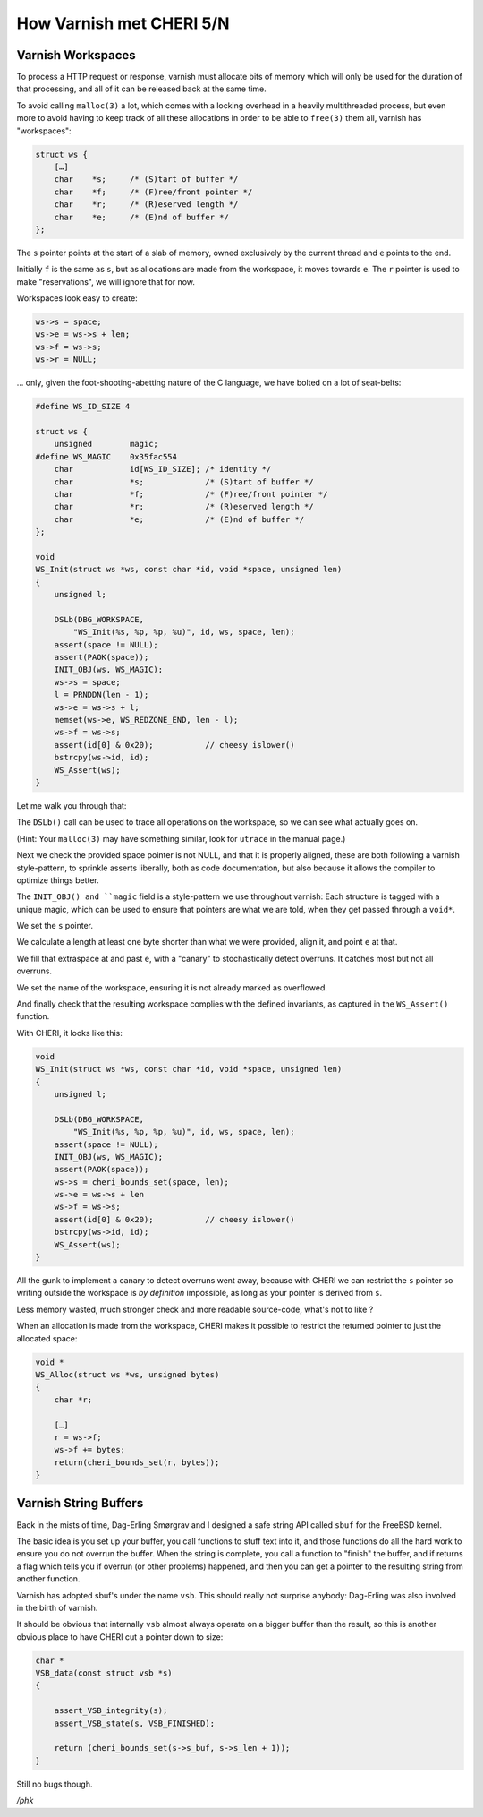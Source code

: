 .. _phk_cheri_5:

How Varnish met CHERI 5/N
=========================

Varnish Workspaces
------------------

To process a HTTP request or response, varnish must allocate bits
of memory which will only be used for the duration of that processing,
and all of it can be released back at the same time.

To avoid calling ``malloc(3)`` a lot, which comes with a locking
overhead in a heavily multithreaded process, but even more to
avoid having to keep track of all these allocations in order to be able
to ``free(3)`` them all, varnish has "workspaces":

.. code-block:: none

    struct ws {
        […]
        char    *s;     /* (S)tart of buffer */
        char    *f;     /* (F)ree/front pointer */
        char    *r;     /* (R)eserved length */
        char    *e;     /* (E)nd of buffer */
    };

The ``s`` pointer points at the start of a slab of memory, owned
exclusively by the current thread and ``e`` points to the end.

Initially ``f`` is the same as ``s``, but as allocations are made
from the workspace, it moves towards ``e``.  The ``r`` pointer is
used to make "reservations", we will ignore that for now.

Workspaces look easy to create:

.. code-block:: none

    ws->s = space;
    ws->e = ws->s + len;
    ws->f = ws->s;
    ws->r = NULL;

… only, given the foot-shooting-abetting nature of the C language,
we have bolted on a lot of seat-belts:

.. code-block:: none

    #define WS_ID_SIZE 4
    
    struct ws {
        unsigned        magic;
    #define WS_MAGIC    0x35fac554
        char            id[WS_ID_SIZE]; /* identity */
        char            *s;             /* (S)tart of buffer */
        char            *f;             /* (F)ree/front pointer */
        char            *r;             /* (R)eserved length */
        char            *e;             /* (E)nd of buffer */
    };
    
    void
    WS_Init(struct ws *ws, const char *id, void *space, unsigned len)
    {
        unsigned l;
    
        DSLb(DBG_WORKSPACE,
            "WS_Init(%s, %p, %p, %u)", id, ws, space, len);
        assert(space != NULL);
        assert(PAOK(space));
        INIT_OBJ(ws, WS_MAGIC);
        ws->s = space;
        l = PRNDDN(len - 1);
        ws->e = ws->s + l;
        memset(ws->e, WS_REDZONE_END, len - l);
        ws->f = ws->s;
        assert(id[0] & 0x20);           // cheesy islower()
        bstrcpy(ws->id, id);
        WS_Assert(ws);
    }

Let me walk you through that:

The ``DSLb()`` call can be used to trace all operations on the
workspace, so we can see what actually goes on.

(Hint: Your ``malloc(3)`` may have something similar,
look for ``utrace`` in the manual page.)

Next we check the provided space pointer is not NULL, and
that it is properly aligned, these are both following
a varnish style-pattern, to sprinkle asserts liberally,
both as code documentation, but also because it allows
the compiler to optimize things better.

The ``INIT_OBJ() and ``magic`` field is a style-pattern
we use throughout varnish:  Each structure is tagged with
a unique magic, which can be used to ensure that pointers
are what we are told, when they get passed through a ``void*``.

We set the ``s`` pointer.

We calculate a length at least one byte shorter than what
we were provided, align it, and point ``e`` at that.

We fill that extraspace at and past ``e``, with a "canary" to
stochastically detect overruns.  It catches most but not
all overruns.

We set the name of the workspace, ensuring it is not already
marked as overflowed.

And finally check that the resulting workspace complies with
the defined invariants, as captured in the ``WS_Assert()``
function.

With CHERI, it looks like this:

.. code-block:: none

    void
    WS_Init(struct ws *ws, const char *id, void *space, unsigned len)
    {
        unsigned l;
 
        DSLb(DBG_WORKSPACE,
            "WS_Init(%s, %p, %p, %u)", id, ws, space, len);
        assert(space != NULL);
        INIT_OBJ(ws, WS_MAGIC);
        assert(PAOK(space));
        ws->s = cheri_bounds_set(space, len);
        ws->e = ws->s + len
        ws->f = ws->s;
        assert(id[0] & 0x20);           // cheesy islower()
        bstrcpy(ws->id, id);
        WS_Assert(ws);
    }

All the gunk to implement a canary to detect overruns went
away, because with CHERI we can restrict the ``s`` pointer so writing
outside the workspace is *by definition* impossible, as long as your
pointer is derived from ``s``.

Less memory wasted, much stronger check and more readable source-code,
what's not to like ?

When an allocation is made from the workspace, CHERI makes it possible
to restrict the returned pointer to just the allocated space:

.. code-block:: none

    void *
    WS_Alloc(struct ws *ws, unsigned bytes)
    {
        char *r;
     
        […]
        r = ws->f;
        ws->f += bytes;
        return(cheri_bounds_set(r, bytes));
    }

Varnish String Buffers
----------------------

Back in the mists of time, Dag-Erling Smørgrav and I designed a
safe string API called ``sbuf`` for the FreeBSD kernel.

The basic idea is you set up your buffer, you call functions to stuff
text into it, and those functions do all the hard work to ensure
you do not overrun the buffer.  When the string is complete, you
call a function to "finish" the buffer, and if returns a flag which
tells you if overrun (or other problems) happened, and then you can
get a pointer to the resulting string from another function.

Varnish has adopted sbuf's under the name ``vsb``.  This should
really not surprise anybody:  Dag-Erling was also involved
in the birth of varnish.

It should be obvious that internally ``vsb`` almost always operate
on a bigger buffer than the result, so this is another obvious
place to have CHERI cut a pointer down to size:

.. code-block:: none

    char *
    VSB_data(const struct vsb *s)
    {

        assert_VSB_integrity(s);
        assert_VSB_state(s, VSB_FINISHED);

        return (cheri_bounds_set(s->s_buf, s->s_len + 1));
    }

Still no bugs though.

*/phk*
